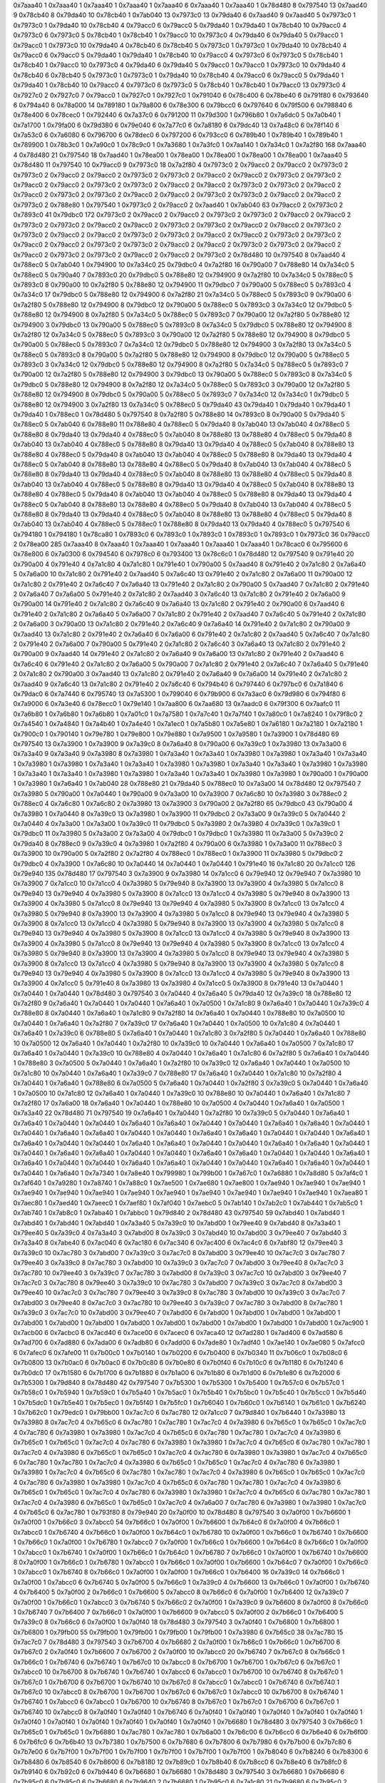 0x7aaa40 1
0x7aaa40 1
0x7aaa40 1
0x7aaa40 1
0x7aaa40 6
0x7aaa40 1
0x7aaa40 1
0x78d480 8
0x797540 13
0x7aad40 9
0x78cb40 8
0x79da40 10
0x78cb40 1
0x7ab040 13
0x7973c0 13
0x79da40 6
0x7aad40 9
0x7aad40 5
0x7973c0 1
0x7973c0 1
0x79da40 10
0x78cb40 4
0x79acc0 6
0x79acc0 5
0x79da40 1
0x79da40 1
0x78cb40 10
0x79acc0 4
0x7973c0 6
0x7973c0 5
0x78cb40 1
0x78cb40 1
0x79acc0 10
0x7973c0 4
0x79da40 6
0x79da40 5
0x79acc0 1
0x79acc0 1
0x7973c0 10
0x79da40 4
0x78cb40 6
0x78cb40 5
0x7973c0 1
0x7973c0 1
0x79da40 10
0x78cb40 4
0x79acc0 6
0x79acc0 5
0x79da40 1
0x79da40 1
0x78cb40 10
0x79acc0 4
0x7973c0 6
0x7973c0 5
0x78cb40 1
0x78cb40 1
0x79acc0 10
0x7973c0 4
0x79da40 6
0x79da40 5
0x79acc0 1
0x79acc0 1
0x7973c0 10
0x79da40 4
0x78cb40 6
0x78cb40 5
0x7973c0 1
0x7973c0 1
0x79da40 10
0x78cb40 4
0x79acc0 6
0x79acc0 5
0x79da40 1
0x79da40 1
0x78cb40 10
0x79acc0 4
0x7973c0 6
0x7973c0 5
0x78cb40 1
0x78cb40 1
0x79acc0 13
0x7973c0 4
0x7927c0 2
0x7927c0 7
0x79acc0 1
0x7927c0 1
0x7927c0 1
0x791040 6
0x78c400 6
0x78be40 6
0x791f80 6
0x793640 6
0x794a40 6
0x78a000 14
0x789180 1
0x79a800 6
0x78e300 6
0x79bcc0 6
0x797640 6
0x79f500 6
0x798840 6
0x78e400 6
0x78cec0 1
0x792440 6
0x7a37c0 6
0x791200 11
0x79d300 1
0x796b80 1
0x7a6dc0 5
0x7a0b40 1
0x7a1700 1
0x79fa00 6
0x79d380 6
0x79e040 6
0x7a77c0 6
0x7a8180 6
0x79dc40 13
0x7a48c0 6
0x78f140 6
0x7a53c0 6
0x7a6080 6
0x796700 6
0x78dec0 6
0x797200 6
0x793cc0 6
0x789b40 1
0x789b40 1
0x789b40 1
0x789900 1
0x78b3c0 1
0x7a90c0 1
0x78c9c0 1
0x7a3680 1
0x7a3fc0 1
0x7aa140 1
0x7a34c0 1
0x7a2f80 168
0x7aaa40 4
0x78d480 21
0x797540 18
0x7aad40 1
0x78ea00 1
0x78ea00 1
0x78ea00 1
0x78ea00 1
0x78ea00 1
0x7aaa40 5
0x78d480 11
0x797540 10
0x79acc0 9
0x7973c0 18
0x7a2f80 4
0x7973c0 2
0x79acc0 2
0x79acc0 2
0x7973c0 2
0x7973c0 2
0x79acc0 2
0x79acc0 2
0x7973c0 2
0x7973c0 2
0x79acc0 2
0x79acc0 2
0x7973c0 2
0x7973c0 2
0x79acc0 2
0x79acc0 2
0x7973c0 2
0x7973c0 2
0x79acc0 2
0x79acc0 2
0x7973c0 2
0x7973c0 2
0x79acc0 2
0x79acc0 2
0x7973c0 2
0x7973c0 2
0x79acc0 2
0x79acc0 2
0x7973c0 2
0x7973c0 2
0x79acc0 2
0x79acc0 2
0x7973c0 2
0x788e80 1
0x797540 1
0x7973c0 2
0x79acc0 2
0x7aad40 1
0x7ab040 63
0x79acc0 2
0x7973c0 2
0x7893c0 41
0x79dbc0 172
0x7973c0 2
0x79acc0 2
0x79acc0 2
0x7973c0 2
0x7973c0 2
0x79acc0 2
0x79acc0 2
0x7973c0 2
0x7973c0 2
0x79acc0 2
0x79acc0 2
0x7973c0 2
0x7973c0 2
0x79acc0 2
0x79acc0 2
0x7973c0 2
0x7973c0 2
0x79acc0 2
0x79acc0 2
0x7973c0 2
0x7973c0 2
0x79acc0 2
0x79acc0 2
0x7973c0 2
0x7973c0 2
0x79acc0 2
0x79acc0 2
0x7973c0 2
0x7973c0 2
0x79acc0 2
0x79acc0 2
0x7973c0 2
0x7973c0 2
0x79acc0 2
0x79acc0 2
0x7973c0 2
0x7973c0 2
0x79acc0 2
0x79acc0 2
0x7973c0 2
0x78d480 10
0x797540 8
0x7aad40 4
0x788ec0 5
0x7ab040 1
0x794900 10
0x7a34c0 25
0x79dbc0 4
0x7a2f80 16
0x790a00 7
0x788e80 14
0x7a34c0 5
0x788ec0 5
0x790a40 7
0x7893c0 20
0x79dbc0 5
0x788e80 12
0x794900 9
0x7a2f80 10
0x7a34c0 5
0x788ec0 5
0x7893c0 8
0x790a00 10
0x7a2f80 5
0x788e80 12
0x794900 11
0x79dbc0 7
0x790a00 5
0x788ec0 5
0x7893c0 4
0x7a34c0 17
0x79dbc0 5
0x788e80 12
0x794900 6
0x7a2f80 21
0x7a34c0 5
0x788ec0 5
0x7893c0 9
0x790a00 6
0x7a2f80 5
0x788e80 12
0x794900 8
0x79dbc0 12
0x790a00 5
0x788ec0 5
0x7893c0 3
0x7a34c0 12
0x79dbc0 5
0x788e80 12
0x794900 8
0x7a2f80 5
0x7a34c0 5
0x788ec0 5
0x7893c0 7
0x790a00 12
0x7a2f80 5
0x788e80 12
0x794900 3
0x79dbc0 13
0x790a00 5
0x788ec0 5
0x7893c0 8
0x7a34c0 5
0x79dbc0 5
0x788e80 12
0x794900 8
0x7a2f80 12
0x7a34c0 5
0x788ec0 5
0x7893c0 3
0x790a00 12
0x7a2f80 5
0x788e80 12
0x794900 8
0x79dbc0 5
0x790a00 5
0x788ec0 5
0x7893c0 7
0x7a34c0 12
0x79dbc0 5
0x788e80 12
0x794900 3
0x7a2f80 13
0x7a34c0 5
0x788ec0 5
0x7893c0 8
0x790a00 5
0x7a2f80 5
0x788e80 12
0x794900 8
0x79dbc0 12
0x790a00 5
0x788ec0 5
0x7893c0 3
0x7a34c0 12
0x79dbc0 5
0x788e80 12
0x794900 8
0x7a2f80 5
0x7a34c0 5
0x788ec0 5
0x7893c0 7
0x790a00 12
0x7a2f80 5
0x788e80 12
0x794900 3
0x79dbc0 13
0x790a00 5
0x788ec0 5
0x7893c0 8
0x7a34c0 5
0x79dbc0 5
0x788e80 12
0x794900 8
0x7a2f80 12
0x7a34c0 5
0x788ec0 5
0x7893c0 3
0x790a00 12
0x7a2f80 5
0x788e80 12
0x794900 8
0x79dbc0 5
0x790a00 5
0x788ec0 5
0x7893c0 7
0x7a34c0 12
0x7a34c0 1
0x79dbc0 5
0x788e80 12
0x794900 3
0x7a2f80 13
0x7a34c0 5
0x788ec0 5
0x79da40 43
0x79da40 1
0x79da40 1
0x79da40 1
0x79da40 1
0x788ec0 1
0x78d480 5
0x797540 8
0x7a2f80 5
0x788e80 14
0x7893c0 8
0x790a00 5
0x79da40 5
0x788ec0 5
0x7ab040 6
0x788e80 11
0x788e80 4
0x788ec0 5
0x79da40 8
0x7ab040 13
0x7ab040 4
0x788ec0 5
0x788e80 8
0x79da40 13
0x79da40 4
0x788ec0 5
0x7ab040 8
0x788e80 13
0x788e80 4
0x788ec0 5
0x79da40 8
0x7ab040 13
0x7ab040 4
0x788ec0 5
0x788e80 8
0x79da40 13
0x79da40 4
0x788ec0 5
0x7ab040 8
0x788e80 13
0x788e80 4
0x788ec0 5
0x79da40 8
0x7ab040 13
0x7ab040 4
0x788ec0 5
0x788e80 8
0x79da40 13
0x79da40 4
0x788ec0 5
0x7ab040 8
0x788e80 13
0x788e80 4
0x788ec0 5
0x79da40 8
0x7ab040 13
0x7ab040 4
0x788ec0 5
0x788e80 8
0x79da40 13
0x79da40 4
0x788ec0 5
0x7ab040 8
0x788e80 13
0x788e80 4
0x788ec0 5
0x79da40 8
0x7ab040 13
0x7ab040 4
0x788ec0 5
0x788e80 8
0x79da40 13
0x79da40 4
0x788ec0 5
0x7ab040 8
0x788e80 13
0x788e80 4
0x788ec0 5
0x79da40 8
0x7ab040 13
0x7ab040 4
0x788ec0 5
0x788e80 8
0x79da40 13
0x79da40 4
0x788ec0 5
0x7ab040 8
0x788e80 13
0x788e80 4
0x788ec0 5
0x79da40 8
0x7ab040 13
0x7ab040 4
0x788ec0 5
0x788e80 8
0x79da40 13
0x79da40 4
0x788ec0 5
0x7ab040 8
0x788e80 13
0x788e80 4
0x788ec0 5
0x79da40 8
0x7ab040 13
0x7ab040 4
0x788ec0 5
0x788ec0 1
0x788e80 8
0x79da40 13
0x79da40 4
0x788ec0 5
0x797540 6
0x794180 1
0x794180 1
0x78ca80 1
0x7893c0 6
0x7893c0 1
0x7893c0 1
0x7893c0 1
0x7893c0 1
0x7973c0 36
0x79acc0 2
0x78ea00 285
0x7aaa40 8
0x7aaa40 1
0x7aaa40 1
0x7aaa40 1
0x7aaa40 1
0x7aaa40 1
0x78cac0 6
0x795600 6
0x78e800 6
0x7a0300 6
0x794540 6
0x7978c0 6
0x793400 13
0x78c6c0 1
0x78d480 12
0x797540 9
0x791e40 20
0x790a00 4
0x791e40 4
0x7a1c80 4
0x7a1c80 1
0x791e40 1
0x790a00 5
0x7aad40 8
0x791e40 2
0x7a1c80 2
0x7a6a40 5
0x7a6a00 10
0x7a1c80 2
0x791e40 2
0x7aad40 5
0x7a6c40 13
0x791e40 2
0x7a1c80 2
0x7a6a00 11
0x790a00 12
0x7a1c80 2
0x791e40 2
0x7a6c40 7
0x7a6a40 13
0x791e40 2
0x7a1c80 2
0x790a00 5
0x7aad40 7
0x7a1c80 2
0x791e40 2
0x7a6a40 7
0x7a6a00 5
0x791e40 2
0x7a1c80 2
0x7aad40 3
0x7a6c40 13
0x7a1c80 2
0x791e40 2
0x7a6a00 9
0x790a00 14
0x791e40 2
0x7a1c80 2
0x7a6c40 9
0x7a6a40 13
0x7a1c80 2
0x791e40 2
0x790a00 6
0x7aad40 6
0x791e40 2
0x7a1c80 2
0x7a6a40 5
0x7a6a00 7
0x7a1c80 2
0x791e40 2
0x7aad40 7
0x7a6c40 5
0x791e40 2
0x7a1c80 2
0x7a6a00 3
0x790a00 13
0x7a1c80 2
0x791e40 2
0x7a6c40 9
0x7a6a40 14
0x791e40 2
0x7a1c80 2
0x790a00 9
0x7aad40 13
0x7a1c80 2
0x791e40 2
0x7a6a40 6
0x7a6a00 6
0x791e40 2
0x7a1c80 2
0x7aad40 5
0x7a6c40 7
0x7a1c80 2
0x791e40 2
0x7a6a00 7
0x790a00 5
0x791e40 2
0x7a1c80 2
0x7a6c40 3
0x7a6a40 13
0x7a1c80 2
0x791e40 2
0x790a00 9
0x7aad40 14
0x791e40 2
0x7a1c80 2
0x7a6a40 9
0x7a6a00 13
0x7a1c80 2
0x791e40 2
0x7aad40 6
0x7a6c40 6
0x791e40 2
0x7a1c80 2
0x7a6a00 5
0x790a00 7
0x7a1c80 2
0x791e40 2
0x7a6c40 7
0x7a6a40 5
0x791e40 2
0x7a1c80 2
0x790a00 3
0x7aad40 13
0x7a1c80 2
0x791e40 2
0x7a6a40 9
0x7a6a00 14
0x791e40 2
0x7a1c80 2
0x7aad40 9
0x7a6c40 13
0x7a1c80 2
0x791e40 2
0x7a6c40 6
0x794b40 6
0x797440 6
0x797bc0 6
0x7a1840 6
0x79dac0 6
0x7a7440 6
0x795740 13
0x7a5300 1
0x799040 6
0x79b900 6
0x7a3ac0 6
0x79d980 6
0x794f80 6
0x7a9000 6
0x7a3e40 6
0x78ecc0 1
0x79e140 1
0x7aa800 6
0x7aa680 13
0x7aadc0 6
0x79f300 6
0x7aafc0 11
0x7a6b80 1
0x7a6b80 1
0x7a6b80 1
0x7a01c0 1
0x7a7580 1
0x7a7c40 1
0x7a7f40 1
0x7a80c0 1
0x7a8240 1
0x79f8c0 2
0x7a4540 1
0x7a4840 1
0x7a4b40 1
0x7a4e40 1
0x7a1ec0 1
0x7a5b80 1
0x7a5e80 1
0x7a6180 1
0x7a2180 1
0x7a2180 1
0x7900c0 1
0x790140 1
0x79e780 1
0x79e800 1
0x79e880 1
0x7a9500 1
0x7a9580 1
0x7a3900 1
0x78d480 69
0x797540 13
0x7a3900 1
0x7a3900 9
0x7a39c0 8
0x7a6a40 8
0x790a00 6
0x7a39c0 1
0x7a3980 13
0x7a3a00 6
0x7a3a40 9
0x7a3a40 9
0x7a3980 8
0x7a3980 1
0x7a3a40 1
0x7a3a40 1
0x7a3980 1
0x7a3980 1
0x7a3a40 1
0x7a3a40 1
0x7a3980 1
0x7a3980 1
0x7a3a40 1
0x7a3a40 1
0x7a3980 1
0x7a3980 1
0x7a3a40 1
0x7a3a40 1
0x7a3980 1
0x7a3980 1
0x7a3a40 1
0x7a3a40 1
0x7a3980 1
0x7a3980 1
0x7a3a40 1
0x7a3a40 1
0x7a3980 1
0x7a3980 1
0x790a00 1
0x790a00 1
0x7a3980 1
0x7a6a40 1
0x7ab040 28
0x788e80 21
0x79da40 5
0x788ec0 10
0x7a3a00 14
0x78d480 12
0x797540 7
0x7a3980 5
0x790a00 1
0x7a0440 1
0x790a00 9
0x7a3a00 10
0x7a3900 7
0x7a6c80 10
0x7a3980 3
0x788ec0 2
0x788ec0 4
0x7a6c80 1
0x7a6c80 2
0x7a3980 13
0x7a3900 3
0x790a00 2
0x7a2f80 65
0x79dbc0 43
0x790a00 4
0x7a3980 1
0x7a0440 8
0x7a39c0 13
0x7a3980 1
0x7a3900 11
0x79dbc0 2
0x7a3a00 9
0x7a39c0 5
0x7a0440 2
0x7a0440 4
0x7a3a00 1
0x7a3a00 1
0x7a39c0 11
0x79dbc0 5
0x7a3980 2
0x7a3980 4
0x7a39c0 1
0x7a39c0 1
0x79dbc0 11
0x7a3980 5
0x7a3a00 2
0x7a3a00 4
0x79dbc0 1
0x79dbc0 1
0x7a3980 11
0x7a3a00 5
0x7a39c0 2
0x79da40 8
0x788ec0 9
0x7a39c0 4
0x7a3980 1
0x7a2f80 4
0x790a00 6
0x7a3980 1
0x7a3a00 11
0x788ec0 3
0x7a3900 10
0x790a00 5
0x7a2f80 2
0x7a2f80 4
0x788ec0 1
0x788ec0 1
0x7a3900 11
0x7a3980 5
0x79dbc0 2
0x79dbc0 4
0x7a3900 1
0x7a6c80 10
0x7a0440 14
0x7a0440 1
0x7a0440 1
0x791e40 16
0x7a1c80 20
0x7a1cc0 126
0x79e940 135
0x78d480 17
0x797540 3
0x7a3900 9
0x7a3980 14
0x7a1cc0 6
0x79e940 12
0x79e940 7
0x7a3980 10
0x7a3900 7
0x7a1cc0 10
0x7a1cc0 4
0x7a3980 5
0x79e940 8
0x7a3900 13
0x7a3900 4
0x7a3980 5
0x7a1cc0 8
0x79e940 13
0x79e940 4
0x7a3980 5
0x7a3900 8
0x7a1cc0 13
0x7a1cc0 4
0x7a3980 5
0x79e940 8
0x7a3900 13
0x7a3900 4
0x7a3980 5
0x7a1cc0 8
0x79e940 13
0x79e940 4
0x7a3980 5
0x7a3900 8
0x7a1cc0 13
0x7a1cc0 4
0x7a3980 5
0x79e940 8
0x7a3900 13
0x7a3900 4
0x7a3980 5
0x7a1cc0 8
0x79e940 13
0x79e940 4
0x7a3980 5
0x7a3900 8
0x7a1cc0 13
0x7a1cc0 4
0x7a3980 5
0x79e940 8
0x7a3900 13
0x7a3900 4
0x7a3980 5
0x7a1cc0 8
0x79e940 13
0x79e940 4
0x7a3980 5
0x7a3900 8
0x7a1cc0 13
0x7a1cc0 4
0x7a3980 5
0x79e940 8
0x7a3900 13
0x7a3900 4
0x7a3980 5
0x7a1cc0 8
0x79e940 13
0x79e940 4
0x7a3980 5
0x7a3900 8
0x7a1cc0 13
0x7a1cc0 4
0x7a3980 5
0x79e940 8
0x7a3900 13
0x7a3900 4
0x7a3980 5
0x7a1cc0 8
0x79e940 13
0x79e940 4
0x7a3980 5
0x7a3900 8
0x7a1cc0 13
0x7a1cc0 4
0x7a3980 5
0x79e940 8
0x7a3900 13
0x7a3900 4
0x7a3980 5
0x7a1cc0 8
0x79e940 13
0x79e940 4
0x7a3980 5
0x7a3900 8
0x7a1cc0 13
0x7a1cc0 4
0x7a3980 5
0x79e940 8
0x7a3900 13
0x7a3900 4
0x7a1cc0 5
0x791e40 8
0x7a3980 13
0x7a3980 4
0x7a1cc0 5
0x7a3900 8
0x791e40 13
0x7a0440 1
0x7a0440 1
0x7a0440 1
0x78d480 3
0x797540 3
0x7a0440 4
0x7a6a40 5
0x79da40 12
0x7a39c0 18
0x788e80 12
0x7a2f80 9
0x7a6a40 1
0x7a0440 1
0x7a0440 1
0x7a6a40 1
0x7a0500 1
0x7a1c80 9
0x7a6a40 1
0x7a0440 1
0x7a39c0 4
0x788e80 8
0x7a0440 1
0x7a6a40 1
0x7a1c80 9
0x7a2f80 14
0x7a6a40 1
0x7a0440 1
0x788e80 10
0x7a0500 10
0x7a0440 1
0x7a6a40 1
0x7a2f80 7
0x7a39c0 17
0x7a6a40 1
0x7a0440 1
0x7a0500 10
0x7a1c80 4
0x7a0440 1
0x7a6a40 1
0x7a39c0 6
0x788e80 5
0x7a6a40 1
0x7a0440 1
0x7a1c80 3
0x7a2f80 5
0x7a0440 1
0x7a6a40 1
0x788e80 10
0x7a0500 12
0x7a6a40 1
0x7a0440 1
0x7a2f80 10
0x7a39c0 10
0x7a0440 1
0x7a6a40 1
0x7a0500 7
0x7a1c80 17
0x7a6a40 1
0x7a0440 1
0x7a39c0 10
0x788e80 4
0x7a0440 1
0x7a6a40 1
0x7a1c80 6
0x7a2f80 5
0x7a6a40 1
0x7a0440 1
0x788e80 3
0x7a0500 5
0x7a0440 1
0x7a6a40 1
0x7a2f80 10
0x7a39c0 12
0x7a6a40 1
0x7a0440 1
0x7a0500 10
0x7a1c80 10
0x7a0440 1
0x7a6a40 1
0x7a39c0 7
0x788e80 17
0x7a6a40 1
0x7a0440 1
0x7a1c80 10
0x7a2f80 4
0x7a0440 1
0x7a6a40 1
0x788e80 6
0x7a0500 5
0x7a6a40 1
0x7a0440 1
0x7a2f80 3
0x7a39c0 5
0x7a0440 1
0x7a6a40 1
0x7a0500 10
0x7a1c80 12
0x7a6a40 1
0x7a0440 1
0x7a39c0 10
0x788e80 10
0x7a0440 1
0x7a6a40 1
0x7a1c80 7
0x7a2f80 17
0x7a6a00 18
0x7a6a40 1
0x7a0440 1
0x788e80 10
0x7a0500 4
0x7a0440 1
0x7a6a40 1
0x7a0500 1
0x7a3a40 22
0x78d480 71
0x797540 19
0x7a6a40 1
0x7a0440 1
0x7a2f80 10
0x7a39c0 5
0x7a0440 1
0x7a6a40 1
0x7a6a40 1
0x7a0440 1
0x7a0440 1
0x7a6a40 1
0x7a6a40 1
0x7a0440 1
0x7a0440 1
0x7a6a40 1
0x7a6a40 1
0x7a0440 1
0x7a0440 1
0x7a6a40 1
0x7a6a40 1
0x7a0440 1
0x7a0440 1
0x7a6a40 1
0x7a6a40 1
0x7a0440 1
0x7a0440 1
0x7a6a40 1
0x7a6a40 1
0x7a0440 1
0x7a0440 1
0x7a6a40 1
0x7a6a40 1
0x7a0440 1
0x7a0440 1
0x7a6a40 1
0x7a6a40 1
0x7a0440 1
0x7a0440 1
0x7a6a40 1
0x7a6a40 1
0x7a0440 1
0x7a0440 1
0x7a6a40 1
0x7a6a40 1
0x7a0440 1
0x7a0440 1
0x7a6a40 1
0x7a6a40 1
0x7a0440 1
0x7a0440 1
0x7a6a40 1
0x7a6a40 1
0x7a0440 1
0x7a0440 1
0x7a6a40 1
0x7a6a40 1
0x7a0440 1
0x7a0440 1
0x7a6a40 1
0x7a7340 1
0x7a8e40 1
0x799980 1
0x799b00 1
0x7a67c0 1
0x7a6880 1
0x7a8d80 5
0x7af4c0 1
0x7af640 1
0x7a9280 1
0x7a8740 1
0x7a88c0 1
0x7ae500 1
0x7ae680 1
0x7ae800 1
0x7ae940 1
0x7ae940 1
0x7ae940 1
0x7ae940 1
0x7ae940 1
0x7ae940 1
0x7ae940 1
0x7ae940 1
0x7ae940 1
0x7ae940 1
0x7ae940 1
0x7ae940 1
0x7aea80 1
0x7aec80 1
0x7aed40 1
0x7aeec0 1
0x7aef80 1
0x7af040 1
0x7aebc0 5
0x7ab140 1
0x7ab2c0 1
0x7ab440 1
0x7ab5c0 1
0x7ab740 1
0x7ab8c0 1
0x7aba40 1
0x7abbc0 1
0x79d840 2
0x78d480 43
0x797540 59
0x7abd40 1
0x7abd40 1
0x7abd40 1
0x7abd40 1
0x7abd40 1
0x7a3a40 5
0x7a39c0 10
0x7abd00 1
0x79ee40 9
0x7abd40 8
0x7a3a40 1
0x79ee40 5
0x7a39c0 4
0x7a3a40 3
0x7abd00 8
0x7a39c0 3
0x7abd40 10
0x7abd00 3
0x79ee40 7
0x7abd40 3
0x7a3a40 8
0x7abe40 6
0x7ac040 6
0x7ac180 6
0x7ac340 6
0x7ac400 6
0x7ac4c0 6
0x7abf80 12
0x79ee40 3
0x7a39c0 10
0x7ac780 3
0x7abd00 7
0x7a39c0 3
0x7ac7c0 8
0x7abd00 3
0x79ee40 10
0x7ac7c0 3
0x7ac780 7
0x79ee40 3
0x7a39c0 8
0x7ac780 3
0x7abd00 10
0x7a39c0 3
0x7ac7c0 7
0x7abd00 3
0x79ee40 8
0x7ac7c0 3
0x7ac780 10
0x79ee40 3
0x7a39c0 7
0x7ac780 3
0x7abd00 8
0x7a39c0 3
0x7ac7c0 10
0x7abd00 3
0x79ee40 7
0x7ac7c0 3
0x7ac780 8
0x79ee40 3
0x7a39c0 10
0x7ac780 3
0x7abd00 7
0x7a39c0 3
0x7ac7c0 8
0x7abd00 3
0x79ee40 10
0x7ac7c0 3
0x7ac780 7
0x79ee40 3
0x7a39c0 8
0x7ac780 3
0x7abd00 10
0x7a39c0 3
0x7ac7c0 7
0x7abd00 3
0x79ee40 8
0x7ac7c0 3
0x7ac780 10
0x79ee40 3
0x7a39c0 7
0x7ac780 3
0x7abd00 8
0x7ac780 1
0x7a39c0 3
0x7ac7c0 10
0x7abd00 3
0x79ee40 7
0x7abd00 6
0x7abd00 1
0x7abd00 1
0x7abd00 1
0x7abd00 1
0x7abd00 1
0x7abd00 1
0x7abd00 1
0x7abd00 1
0x7abd00 1
0x7abd00 1
0x7abd00 1
0x7abd00 1
0x7abd00 1
0x7ac900 1
0x7acb00 6
0x7acbc0 6
0x7acd40 6
0x7ace00 6
0x7acec0 6
0x7aca40 12
0x7ad280 1
0x7ad400 6
0x7ad580 6
0x7ad700 6
0x7ad880 6
0x7ada00 6
0x7adb80 6
0x7add00 6
0x7ade80 1
0x7adf40 1
0x7ae140 1
0x7ae080 5
0x7afcc0 6
0x7afec0 6
0x7afe00 11
0x7b00c0 1
0x7b0140 1
0x7b0200 6
0x7b0400 6
0x7b0340 11
0x7b06c0 1
0x7b08c0 6
0x7b0800 13
0x7b0ac0 6
0x7b0ac0 6
0x7b0c80 6
0x7b0e80 6
0x7b0f40 6
0x7b10c0 6
0x7b1180 6
0x7b1240 6
0x7b0dc0 17
0x7b1580 6
0x7b1700 6
0x7b1880 6
0x7b1a00 6
0x7b1b80 6
0x7b1d00 6
0x7b1e80 6
0x7b2000 6
0x7b5300 1
0x79d840 8
0x78d480 42
0x797540 7
0x7b5300 1
0x7b5300 1
0x7b5400 1
0x7b57c0 6
0x7b57c0 1
0x7b58c0 1
0x7b5940 1
0x7b59c0 1
0x7b5a40 1
0x7b5ac0 1
0x7b5b40 1
0x7b5bc0 1
0x7b5c40 1
0x7b5cc0 1
0x7b5d40 1
0x7b5dc0 1
0x7b5e40 1
0x7b5ec0 1
0x7b5f40 1
0x7b5fc0 1
0x7b6040 1
0x7b60c0 1
0x7b6140 1
0x7b61c0 1
0x7b6240 1
0x7b62c0 1
0x79edc0 1
0x79bb00 1
0x7ac7c0 6
0x7ac780 12
0x7a1cc0 7
0x79d840 1
0x7b6440 1
0x7a3980 13
0x7a3980 8
0x7ac7c0 4
0x7b65c0 6
0x7ac780 1
0x7ac780 1
0x7ac7c0 4
0x7a3980 6
0x7b65c0 1
0x7b65c0 1
0x7ac7c0 4
0x7ac780 6
0x7a3980 1
0x7a3980 1
0x7ac7c0 4
0x7b65c0 6
0x7ac780 1
0x7ac780 1
0x7ac7c0 4
0x7a3980 6
0x7b65c0 1
0x7b65c0 1
0x7ac7c0 4
0x7ac780 6
0x7a3980 1
0x7a3980 1
0x7ac7c0 4
0x7b65c0 6
0x7ac780 1
0x7ac780 1
0x7ac7c0 4
0x7a3980 6
0x7b65c0 1
0x7b65c0 1
0x7ac7c0 4
0x7ac780 6
0x7a3980 1
0x7a3980 1
0x7ac7c0 4
0x7b65c0 6
0x7ac780 1
0x7ac780 1
0x7ac7c0 4
0x7a3980 6
0x7b65c0 1
0x7b65c0 1
0x7ac7c0 4
0x7ac780 6
0x7a3980 1
0x7a3980 1
0x7ac7c0 4
0x7b65c0 6
0x7ac780 1
0x7ac780 1
0x7ac7c0 4
0x7a3980 6
0x7b65c0 1
0x7b65c0 1
0x7ac7c0 4
0x7ac780 6
0x7a3980 1
0x7a3980 1
0x7ac7c0 4
0x7b65c0 6
0x7ac780 1
0x7ac780 1
0x7ac7c0 4
0x7a3980 6
0x7b65c0 1
0x7b65c0 1
0x7ac7c0 4
0x7ac780 6
0x7a3980 1
0x7a3980 1
0x7ac7c0 4
0x7b65c0 6
0x7ac780 1
0x7ac780 1
0x7ac7c0 4
0x7a3980 6
0x7b65c0 1
0x7b65c0 1
0x7ac7c0 4
0x7a6a00 7
0x7ac780 6
0x7a3980 1
0x7a3980 1
0x7ac7c0 4
0x7b65c0 6
0x7ac780 1
0x793f80 8
0x79e940 20
0x7a0f00 10
0x78d480 8
0x797540 3
0x7a0f00 1
0x7b6600 1
0x7a0f00 1
0x7b66c0 3
0x7abcc0 54
0x7b66c0 1
0x7a0f00 1
0x7b6600 1
0x7b64c0 6
0x7a0f00 4
0x7b66c0 1
0x7abcc0 1
0x7b6740 4
0x7b66c0 1
0x7a0f00 1
0x7b64c0 1
0x7b6780 10
0x7a0f00 1
0x7b66c0 1
0x7b6740 1
0x7b6600 1
0x7b66c0 1
0x7a0f00 1
0x7b6780 1
0x7abcc0 7
0x7a0f00 1
0x7b66c0 1
0x7b6600 1
0x7b64c0 8
0x7b66c0 1
0x7a0f00 1
0x7abcc0 1
0x7b6740 1
0x7a0f00 1
0x7b66c0 1
0x7b64c0 1
0x7b6780 7
0x7b66c0 1
0x7a0f00 1
0x7b6740 1
0x7b6600 8
0x7a0f00 1
0x7b66c0 1
0x7b6780 1
0x7abcc0 1
0x7b66c0 1
0x7a0f00 1
0x7b6600 1
0x7b64c0 7
0x7a0f00 1
0x7b66c0 1
0x7abcc0 1
0x7b6740 8
0x7b66c0 1
0x7a0f00 1
0x7a0f00 1
0x7b66c0 1
0x7b6400 16
0x7a39c0 14
0x7b66c0 1
0x7a0f00 1
0x7abcc0 6
0x7b6740 5
0x7a0f00 5
0x7b66c0 1
0x7a39c0 4
0x7b6600 13
0x7b66c0 1
0x7a0f00 1
0x7b6740 4
0x7b6400 5
0x7a0f00 2
0x7b66c0 1
0x7b6600 5
0x7abcc0 8
0x7b66c0 6
0x7a0f00 1
0x7b6400 12
0x7a39c0 7
0x7a0f00 1
0x7b66c0 1
0x7abcc0 3
0x7b6740 5
0x7b66c0 2
0x7a0f00 1
0x7a39c0 9
0x7b6600 8
0x7a0f00 8
0x7b66c0 1
0x7b6740 7
0x7b6400 7
0x7b66c0 1
0x7a0f00 1
0x7b6600 9
0x7abcc0 5
0x7a0f00 2
0x7b66c0 1
0x7b6400 5
0x7a39c0 8
0x7b66c0 6
0x7a0f00 1
0x7a0f40 18
0x78d480 3
0x797540 3
0x7a0f40 1
0x7b6800 1
0x7b6800 1
0x7b6800 1
0x79fb00 55
0x79fb00 1
0x79fb00 1
0x79fb00 1
0x79fb00 1
0x7a3980 6
0x7b65c0 38
0x7ac780 15
0x7ac7c0 7
0x78d480 3
0x797540 3
0x7b6700 4
0x7b6680 2
0x7a0f00 1
0x7b66c0 1
0x7b66c0 1
0x7b6700 6
0x7b67c0 2
0x7a0f40 1
0x7b6600 7
0x7b6700 2
0x7a0f00 10
0x7abcc0 20
0x7b6740 7
0x7b67c0 8
0x7b66c0 1
0x7b66c0 1
0x7b6740 6
0x7b6740 1
0x7b67c0 10
0x7abcc0 8
0x7b6700 1
0x7b6700 1
0x7b67c0 6
0x7b67c0 1
0x7abcc0 10
0x7b6700 8
0x7b6740 1
0x7b6740 1
0x7abcc0 6
0x7abcc0 1
0x7b6700 10
0x7b6740 8
0x7b67c0 1
0x7b67c0 1
0x7b6700 6
0x7b6700 1
0x7b6740 10
0x7b67c0 8
0x7abcc0 1
0x7abcc0 1
0x7b6740 6
0x7b6740 1
0x7b67c0 10
0x7abcc0 8
0x7b6700 1
0x7b6700 1
0x7b67c0 6
0x7b67c0 1
0x7abcc0 10
0x7b6700 8
0x7b6740 1
0x7b6740 1
0x7abcc0 6
0x7abcc0 1
0x7b6700 10
0x7b6740 8
0x7b67c0 1
0x7b67c0 1
0x7b6700 6
0x7b67c0 1
0x7b6740 10
0x7abcc0 8
0x7a0f40 1
0x7a0f40 1
0x7b6740 6
0x7a0f40 1
0x7a0f40 1
0x7a0f40 1
0x7a0f40 1
0x7a0f40 1
0x7a0f40 1
0x7a0f40 1
0x7a0f40 1
0x7a0f40 1
0x7a0f40 1
0x7a0f40 1
0x7b6680 1
0x78d480 3
0x797540 3
0x7b66c0 1
0x7b65c0 1
0x7b65c0 1
0x7b6880 1
0x7ac780 1
0x7ac780 1
0x7b6a00 1
0x7b6c00 6
0x7b6cc0 6
0x7b6e40 6
0x7b6f00 6
0x7b6fc0 6
0x7b6b40 13
0x7b7380 1
0x7b7500 6
0x7b7680 6
0x7b7800 6
0x7b7980 6
0x7b7b00 6
0x7b7c80 6
0x7b7e00 6
0x7b7f00 1
0x7b7f00 1
0x7b7f00 1
0x7b7f00 1
0x7b7f00 1
0x7b7f00 1
0x7b8040 6
0x7b8240 6
0x7b8300 6
0x7b8480 6
0x7b8540 6
0x7b8600 6
0x7b8180 12
0x7b89c0 1
0x7b8b40 6
0x7b8cc0 6
0x7b8e40 6
0x7b8fc0 6
0x7b9140 6
0x7b92c0 6
0x7b9440 6
0x7b6680 1
0x7b6680 1
0x78d480 3
0x797540 3
0x7b6680 1
0x7b6680 6
0x7b95c0 6
0x7b95c0 6
0x7b6680 6
0x7b9640 2
0x7b6680 1
0x7b95c0 6
0x7a1c80 21
0x7b9680 6
0x7b95c0 2
0x7b6680 6
0x7b9640 5
0x788e80 68
0x7b6680 1
0x7b95c0 6
0x7b9680 10
0x7b9740 1
0x7b95c0 1
0x7b6680 6
0x788e80 5
0x7a1c80 14
0x7b6680 1
0x7b95c0 6
0x7b9740 10
0x7b9640 5
0x7b95c0 1
0x7b6680 6
0x7b6680 1
0x7b95c0 6
0x7b95c0 1
0x7b6680 6
0x7b9740 5
0x7b9640 10
0x7b6680 1
0x7b95c0 1
0x7b9780 3
0x788e80 20
0x7b95c0 1
0x7b6680 1
0x7b9640 8
0x7b97c0 1
0x7b6680 5
0x7b95c0 1
0x788e80 6
0x7b9740 7
0x7b95c0 6
0x7b6680 1
0x7b97c0 7
0x7b9780 7
0x7b6680 1
0x7b95c0 1
0x7b9740 5
0x7b9640 1
0x7b95c0 1
0x7b6680 1
0x7b9780 8
0x788e80 6
0x7b6680 3
0x7b95c0 1
0x7b9640 5
0x7b97c0 3
0x7b95c0 1
0x7b6680 1
0x788e80 8
0x7b9740 1
0x7b6680 1
0x7b95c0 1
0x7b97c0 5
0x7b9780 6
0x7b95c0 3
0x7b6680 1
0x7b9740 8
0x7b9640 3
0x7b6680 1
0x7b95c0 1
0x7b9780 5
0x788e80 1
0x7b95c0 1
0x7b6680 1
0x7b9640 8
0x7b97c0 6
0x7b6680 3
0x7b95c0 1
0x788e80 5
0x7b9740 3
0x7b95c0 1
0x7b6680 1
0x7b97c0 8
0x7b9780 1
0x7b6680 1
0x7b95c0 1
0x7b9740 5
0x7b9640 6
0x7b95c0 3
0x7b6680 1
0x7b9780 8
0x788e80 3
0x7b6680 1
0x7b95c0 1
0x7b9640 5
0x7b97c0 1
0x7b95c0 1
0x7b6680 1
0x7a6a00 10
0x788e80 8
0x7b9740 6
0x7b6680 3
0x7b95c0 1
0x7b97c0 5
0x7b9780 3
0x7b95c0 1
0x7b6680 1
0x7b9780 1
0x7b9780 1
0x78d480 10
0x797540 5
0x7b9780 1
0x7b9780 6
0x7b9880 1
0x7b9740 8
0x7b9640 1
0x7b9880 6
0x7b9840 9
0x7b98c0 6
0x7b9900 2
0x7b9900 6
0x7b9840 1
0x7b9840 6
0x7b9900 1
0x7b9900 6
0x7b9840 1
0x7b9840 6
0x7b9900 1
0x7b9900 6
0x7b9840 1
0x7b9840 6
0x7b9900 1
0x7b9900 6
0x7b9840 1
0x7b9840 6
0x7b9900 1
0x7b9900 6
0x7b9840 1
0x7b9840 6
0x7b9900 1
0x7b9900 6
0x7b9840 1
0x7b9840 6
0x7b9900 1
0x7b9900 6
0x7b9840 1
0x7b9840 6
0x7b9900 1
0x7b9900 6
0x7b9840 1
0x7b9840 6
0x7b9900 1
0x7b9900 6
0x7b98c0 39
0x7b9840 6
0x7b9640 2
0x7b9640 6
0x7b98c0 1
0x7b98c0 6
0x7b9640 1
0x7b9640 6
0x7b98c0 1
0x7b98c0 6
0x7b9640 1
0x7b9640 6
0x7b98c0 1
0x7b9640 6
0x7b9900 1
0x7b9900 6
0x7b9640 1
0x7b9740 1
0x79dac0 28
0x79a980 27
0x79b400 19
0x7a5900 19
0x790180 20
0x78a740 35
0x7977c0 22
0x79f980 84
0x790880 8
0x79d540 5
0x78cb40 7
0x79acc0 4
0x789e80 4
0x7973c0 2
0x78f1c0 1
0x795740 8
0x78c800 12
0x78c240 1
0x7a4440 21
0x7b0800 9
0x7aafc0 11
0x793400 14
0x7b8180 1
0x7abf80 1
0x7afe00 11
0x7a8d80 4
0x7a6dc0 78
0x799d40 8
0x7aca40 25
0x78a000 13
0x7aebc0 2
0x78d400 15
0x7b6b40 13
0x7b14c0 5
0x78cec0 6
0x794680 1
0x7a37c0 8
0x78ec80 8
0x7ade40 7
0x791200 7
0x7ae280 5
0x7ade80 5
0x7adec0 5
0x7ae080 1
0x7b0100 8
0x79e0c0 8
0x78ecc0 5
0x7aaac0 1
0x7aa680 5
0x7b0180 5
0x7b0140 5
0x7b0540 1
0x7926c0 29
0x7b0340 1
0x792840 24
0x7a3700 2
0x792bc0 1
0x78d8c0 1
0x7a6e40 14
0x7a78c0 11
0x799fc0 9
0x79a100 9
0x798280 174
0x792440 15
0x7a5780 5
0x78d380 327
0x7a33c0 1
0x7a5740 5
0x7a3380 1
0x79a080 8
0x79a0c0 6
0x7a3300 1
0x79a040 5
0x7a3280 1
0x7a7940 7
0x79a000 2
0x7a7980 1
0x7a6f40 11
0x7a7840 8
0x7a7900 2
0x7a7880 1
0x7a6ec0 7
0x7a6f80 2
0x7a6f00 1
0x7a9540 17
0x7aa380 12
0x7aa400 8
0x7a6e80 2
0x7aa440 1
0x7aa300 7
0x7aa3c0 2
0x7aa340 1
0x79e840 13
0x7a94c0 10
0x7a9580 3
0x7a8ac0 1
0x7a9500 2
0x7a9dc0 1
0x79e7c0 9
0x79e880 3
0x7a9d40 1
0x79e800 2
0x7a5840 1
0x7a2b00 17
0x795b00 15
0x790080 13
0x790100 10
0x79e780 3
0x7a9cc0 1
0x790140 2
0x7a8bc0 1
0x7a2100 8
0x7a8b40 5
0x7900c0 4
0x7a2180 12
0x7a57c0 1
0x7a2140 1
0x795a00 11
0x795a80 8
0x7a20c0 2
0x795ac0 1
0x7a2b80 7
0x795a40 2
0x7a2bc0 1
0x7af780 15
0x79ef80 12
0x79f000 8
0x7a2b40 2
0x7a2ac0 1
0x79ef00 7
0x79efc0 2
0x79ef40 1
0x7a5a00 11
0x7af700 8
0x7af7c0 2
0x7af740 1
0x7a5980 7
0x7af6c0 2
0x7a59c0 1
0x79a1c0 17
0x79d1c0 15
0x7a7a40 12
0x7a7ac0 8
0x7a5940 2
0x7a7b00 1
0x79d240 7
0x7a7a80 2
0x7a7a00 1
0x7a7040 11
0x7a70c0 8
0x79d200 2
0x79d180 1
0x79a240 7
0x7a7080 2
0x7a7000 1
0x793540 15
0x7a9ac0 12
0x7a9b40 8
0x79a200 2
0x79a180 1
0x7935c0 7
0x7a9b00 2
0x7a9a80 1
0x7aa540 11
0x7a25c0 8
0x793580 2
0x7a2600 1
0x7aa4c0 7
0x7a2580 2
0x7aa500 1
0x790e00 17
0x7a2980 15
0x79df40 12
0x79dfc0 8
0x79b440 2
0x79b3c0 1
0x79e280 7
0x79df80 2
0x79e2c0 1
0x7a10c0 11
0x7a2900 8
0x79e240 2
0x7a2940 1
0x790e80 7
0x7a1100 2
0x7a1080 1
0x798780 15
0x7a0680 12
0x791940 8
0x790e40 2
0x791980 1
0x7a0600 7
0x791900 2
0x7a0640 1
0x794240 11
0x7942c0 8
0x7987c0 2
0x798740 1
0x78b0c0 7
0x794280 2
0x78b100 1
0x7ae780 33
0x7a75c0 32
0x7a1e40 20
0x7a6400 15
0x7a65c0 12
0x79a900 8
0x78b080 2
0x79a940 1
0x7a6480 7
0x7a6600 2
0x7a6580 1
0x7a5e00 13
0x7a6100 11
0x7a6440 2
0x7a6300 5
0x7a6180 5
0x7a62c0 4
0x7a5b00 11
0x7a6000 5
0x7a5e80 6
0x7a5fc0 4
0x7a5d00 5
0x7a5b80 5
0x7a5cc0 4
0x7a44c0 17
0x7a4ac0 14
0x7a4dc0 12
0x7a54c0 5
0x7a1ec0 6
0x7a5480 4
0x79ab80 5
0x7a4e40 5
0x79ab40 4
0x7a47c0 11
0x7a4cc0 5
0x7a4b40 6
0x7a4c80 4
0x7a49c0 5
0x7a4840 5
0x7a4980 4
0x7a7f80 13
0x7a8100 12
0x7a46c0 5
0x7a4540 6
0x7a4680 4
0x7a83c0 5
0x7a8240 5
0x7a8380 4
0x7a7e00 9
0x7a80c0 3
0x7a8500 1
0x7a7f40 2
0x7a8540 1
0x7aecc0 18
0x78f680 38
0x7a0180 13
0x79f900 11
0x7a8400 5
0x7a7c40 6
0x7a7d80 4
0x7a7580 2
0x7a8580 1
0x793900 13
0x79f880 5
0x7a7dc0 2
0x7a01c0 8
0x799d00 1
0x7a0f80 10
0x790a00 11
0x79ee40 1
0x7b6700 16
0x79d740 7
0x7a6a00 1
0x7b98c0 5
0x7ac780 12
0x7af300 13
0x7ab540 13
0x7ab840 11
0x7abb40 10
0x7a2300 35
0x78f6c0 678
0x7a2340 57
0x7ab9c0 11
0x7abc80 5
0x7abbc0 6
0x7abc40 4
0x7abb00 5
0x7aba40 5
0x7abac0 4
0x7ab6c0 11
0x7ab980 5
0x7ab8c0 6
0x7ab940 4
0x7ab800 5
0x7ab740 5
0x7ab7c0 4
0x7ab240 13
0x7ab3c0 12
0x7ab680 5
0x7ab5c0 6
0x7ab640 4
0x7ab500 5
0x7ab440 5
0x7ab4c0 4
0x7ab0c0 11
0x7ab380 5
0x7ab2c0 6
0x7ab340 4
0x7ab200 5
0x7ab140 5
0x7ab1c0 4
0x7aef00 14
0x7aefc0 11
0x7af2c0 6
0x7af340 1
0x7af100 5
0x7af040 5
0x7af0c0 4
0x7aee40 9
0x7aef80 3
0x7af180 1
0x7aeec0 2
0x7af1c0 1
0x7ab040 243
0x7aea40 15
0x7aec00 11
0x7af140 5
0x7aed40 6
0x7aedc0 4
0x7aec80 2
0x7af200 1
0x7aeac0 9
0x7aea80 8
0x7aeb80 7
0x7aee00 2
0x7af280 2
0x7a0480 31
0x7b9840 18
0x7b9900 2
0x7b9a80 1
0x7b9600 24
0x7a0440 62
0x7b9a40 1
0x791e40 182
0x7a3900 52
0x79ed80 225
0x7b9640 5
0x7a6a40 395
0x7b9740 1
0x7abcc0 227
0x7b9a00 1
0x7b6400 10
0x7ac7c0 17
0x7b9580 1
0x7b9b00 1
0x7a0f40 42
0x7b95c0 1
0x79ee00 24
0x79ed40 13
0x7b6780 1
0x7b6740 13
0x7b9680 1
0x7a3a00 198
0x7b66c0 20
0x7a0f00 108
0x788e80 3
0x7b9940 1
0x7b9780 1
0x7b6600 10
0x7b6680 1
0x7a04c0 104
0x7b64c0 8
0x78d480 4
0x7a1c80 74
0x7b9880 1
0x797540 1
0x7acbc0 27
0x7a8e80 21
0x7af3c0 13
0x7a9380 13
0x7a89c0 12
0x7ae600 14
0x7ae900 9
0x7ae800 8
0x7ae8c0 4
0x7ae740 5
0x7ae680 5
0x7ae700 4
0x7a8840 11
0x7ae5c0 5
0x7ae500 6
0x7ae580 4
0x7a8980 5
0x7a88c0 5
0x7a8940 4
0x7af5c0 13
0x7a9200 12
0x7a8800 5
0x7a8740 6
0x7a87c0 4
0x7a9340 5
0x7a9280 5
0x7a9300 4
0x7af440 11
0x7a91c0 5
0x7af640 6
0x7a9180 4
0x7af580 5
0x7af4c0 5
0x7af540 4
0x7a6740 13
0x7a6800 11
0x7a9880 6
0x7af400 1
0x7a96c0 5
0x7a6880 5
0x7a6900 4
0x799a80 9
0x7a67c0 3
0x7a9740 1
0x799b00 2
0x7a9780 1
0x7ad580 18
0x7a7380 18
0x7a7300 16
0x7a8dc0 11
0x7a9700 5
0x799980 6
0x799a00 4
0x7a8e40 2
0x7a97c0 1
0x7a7340 8
0x7a8d40 7
0x799a40 2
0x7a9840 2
0x7ad880 13
0x7adb80 12
0x7b0b00 8
0x79fb00 5
0x7b65c0 4
0x7b0ac0 15
0x7b6880 1
0x7add00 9
0x7adc80 13
0x7add80 4
0x7addc0 1
0x7adb00 21
0x7ada00 11
0x7adc00 5
0x7adc40 1
0x7ad980 21
0x7ada80 4
0x7adac0 1
0x7ad800 21
0x7ad700 11
0x7ad900 5
0x7ad940 1
0x7ad680 21
0x7ad780 4
0x7ad7c0 1
0x7ad500 21
0x7ad140 12
0x7ad280 13
0x7ad400 12
0x7ad600 5
0x7ad640 1
0x7ad380 21
0x7ad480 4
0x7ad4c0 1
0x7ad200 19
0x7ad180 6
0x7ad300 3
0x7ad340 1
0x7ad1c0 1
0x7ace00 14
0x7acec0 10
0x7ace40 12
0x7acf40 4
0x7acf80 1
0x7acd80 21
0x7acd40 10
0x7accc0 20
0x7ad000 1
0x7acb40 19
0x7ad040 1
0x7a0a00 50
0x797340 61
0x7aca00 11
0x7acb00 12
0x7acc40 4
0x7acfc0 1
0x7aca80 22
0x7ac8c0 22
0x7ad080 1
0x7acc80 5
0x7ad100 6
0x7ac900 11
0x7ac940 4
0x7a0d00 14
0x789e00 7
0x795280 24
0x796b80 6
0x79d680 4
0x79d300 8
0x7a6980 7
0x7972c0 2
0x7981c0 2
0x79d980 18
0x7b8300 17
0x7b8880 10
0x7b8cc0 14
0x7b8fc0 12
0x7b92c0 11
0x7b9440 6
0x7b93c0 8
0x7b94c0 4
0x7b9500 1
0x7b9240 21
0x7b9140 11
0x7b9340 5
0x7b9380 1
0x7b90c0 21
0x7b91c0 4
0x7b9200 1
0x7b8f40 21
0x7b8e40 11
0x7b9040 5
0x7b9080 1
0x7b8dc0 21
0x7b8ec0 4
0x7b8f00 1
0x7b8c40 21
0x7b89c0 12
0x7b8b40 12
0x7b8d40 5
0x7b8d80 1
0x7b8ac0 21
0x7b8bc0 4
0x7b8c00 1
0x7b8940 19
0x7b88c0 6
0x7b8a40 3
0x7b8a80 1
0x7b8900 1
0x7b8540 13
0x7b8600 10
0x7b8580 12
0x7b8680 4
0x7b86c0 1
0x7b84c0 21
0x7b8480 10
0x7b8400 20
0x7b8740 1
0x7b8280 19
0x7b8780 1
0x7a6bc0 17
0x7b8140 11
0x7b8240 12
0x7b8380 4
0x7b8700 1
0x7b81c0 22
0x7b8000 24
0x7b87c0 1
0x7b83c0 1
0x7b8080 7
0x7b8040 12
0x7b8840 2
0x7a6b80 17
0x7a9000 14
0x7a3e40 10
0x7a3dc0 13
0x795f00 4
0x795f40 1
0x7a8f80 21
0x794f80 11
0x7a99c0 5
0x7a9a00 1
0x795880 21
0x79f400 4
0x79f440 1
0x793d40 21
0x7a5300 15
0x79b900 15
0x7a3ac0 12
0x79e6c0 5
0x79e700 1
0x798600 21
0x796040 4
0x796080 1
0x79ac00 21
0x799040 11
0x796d40 5
0x796d80 1
0x7a5600 21
0x79eb40 4
0x79eb80 1
0x7a4f40 19
0x799e00 10
0x799e80 7
0x7a5540 3
0x7a5580 1
0x799ec0 1
0x7a7440 9
0x79db00 12
0x7a7680 4
0x7a7700 1
0x7a1b00 21
0x7b3240 29
0x797200 37
0x790300 23
0x7a3f80 19
0x795700 14
0x797bc0 15
0x7a1840 11
0x7a1540 20
0x7a8680 1
0x797480 19
0x7a86c0 1
0x797440 11
0x7a1240 4
0x7a7740 1
0x793a80 22
0x795140 24
0x799b80 1
0x7a1500 3
0x7abf40 8
0x7ac180 11
0x7ac400 9
0x794b80 27
0x794b40 13
0x799dc0 2
0x7ac4c0 6
0x7ac440 9
0x7ac740 1
0x7ac540 4
0x7ac5c0 1
0x7ac380 22
0x7ac340 10
0x7ac2c0 20
0x7ac600 1
0x7ac100 20
0x7ac640 1
0x7ac040 11
0x7ac200 4
0x7ac580 1
0x7abfc0 22
0x7abe00 25
0x7ac0c0 2
0x7ac680 1
0x7ac240 1
0x792300 21
0x7abe80 6
0x7abe40 13
0x7ac700 2
0x78a100 30
0x7aa140 7
0x7a4100 11
0x7aa200 1
0x78e0c0 13
0x78c980 11
0x7a3640 8
0x7a3fc0 3
0x7a9ec0 1
0x7a3680 2
0x7ae440 1
0x7a9080 7
0x78c9c0 3
0x7922c0 1
0x7a90c0 2
0x79f700 1
0x789b40 10
0x78fbc0 8
0x78b3c0 3
0x7aa100 1
0x789900 2
0x79b300 1
0x78f280 8
0x791b80 12
0x78fc40 8
0x793b80 22
0x797980 15
0x790f40 12
0x79dec0 9
0x7a1300 9
0x7a0ac0 8
0x7a2500 8
0x797b00 9
0x79de40 8
0x7a1480 12
0x7a1180 9
0x7a0dc0 9
0x798380 8
0x78c180 8
0x798400 9
0x793a00 8
0x7a2780 14
0x7a2800 12
0x7a1780 9
0x7a2880 9
0x795c80 8
0x795c00 8
0x79d100 9
0x7975c0 8
0x795d00 12
0x79d080 9
0x795d80 9
0x79d900 8
0x793cc0 9
0x795fc0 13
0x791a00 4
0x7a1000 1
0x797080 21
0x7b4240 26
0x7b5240 25
0x79f500 43
0x7a77c0 23
0x7a53c0 18
0x796700 15
0x78dec0 12
0x796a00 5
0x7a3080 1
0x79b1c0 21
0x796e80 4
0x796f00 1
0x79fc00 21
0x7a6080 11
0x796540 5
0x7965c0 1
0x7a5d80 21
0x7a6380 4
0x7a6500 1
0x78f080 21
0x7a48c0 15
0x78f140 12
0x7a5a80 5
0x7a5c00 1
0x7a4ec0 21
0x7a1dc0 4
0x796640 1
0x7a45c0 21
0x7a8180 11
0x7a4bc0 5
0x7a4d40 1
0x7a7b80 21
0x7a8480 4
0x7a8300 1
0x79e340 21
0x7a6b40 4
0x79d480 16
0x79d380 15
0x79e040 11
0x791c00 20
0x78f600 1
0x78fec0 19
0x7af8c0 1
0x79fa00 11
0x79dd40 4
0x7a8600 1
0x79dcc0 22
0x7a1400 22
0x799c40 1
0x7923c0 1
0x7adf00 9
0x7a43c0 9
0x7a1700 13
0x7ae0c0 7
0x79d400 23
0x7ae240 5
0x7ae140 5
0x7ae1c0 4
0x7adf40 5
0x7ae040 7
0x7ae200 2
0x7adf80 8
0x7ae2c0 1
0x790740 17
0x7aaf80 11
0x79f300 6
0x79f280 10
0x7aacc0 24
0x79f140 2
0x794e00 1
0x79f180 1
0x7b0300 8
0x7b0400 8
0x7aae00 18
0x7aadc0 13
0x794e80 2
0x7b0380 9
0x7b01c0 25
0x7b0480 2
0x7b0500 1
0x7b04c0 1
0x7b0240 7
0x7b0200 12
0x7b0580 2
0x794180 30
0x78e400 12
0x797a00 9
0x7a0b40 16
0x78ca80 1
0x798100 12
0x798840 12
0x79b0c0 5
0x79a700 1
0x78e140 21
0x798080 4
0x798540 1
0x796c80 21
0x7b5b00 21
0x794a40 61
0x79a800 19
0x79bcc0 15
0x797640 12
0x797840 5
0x796f80 1
0x79f600 21
0x79f800 4
0x79f680 1
0x79e9c0 21
0x78e300 12
0x7a9440 5
0x79f580 1
0x78b540 21
0x78da00 4
0x7a03c0 1
0x78db40 21
0x789440 9
0x789180 10
0x78e780 5
0x792f40 1
0x7896c0 19
0x78b240 2
0x78da80 1
0x790600 7
0x7a2a40 2
0x792000 11
0x7b5f00 17
0x78c400 104
0x791f80 14
0x793640 11
0x795080 5
0x795200 1
0x7976c0 21
0x793340 19
0x78d7c0 1
0x78be40 12
0x7931c0 20
0x7928c0 1
0x792a40 4
0x78d840 1
0x790480 21
0x7b6100 13
0x791040 186
0x788c40 31
0x7925c0 1
0x78dc80 15
0x7937c0 11
0x7b6200 9
0x78d240 370
0x795800 1
0x7b6280 5
0x7b62c0 1
0x7b6180 8
0x7b6240 2
0x7b61c0 1
0x7b6000 12
0x7b6080 9
0x7b6140 2
0x7b60c0 1
0x7b5f80 8
0x7b6040 2
0x7b5fc0 1
0x7b5d00 16
0x7b5e00 13
0x7b5e40 9
0x7b5f40 2
0x7b5ec0 1
0x7b5d80 8
0x7b5e80 2
0x7b5dc0 1
0x7b5c00 12
0x7b5c80 9
0x7b5d40 2
0x7b5cc0 2
0x7b6580 1
0x7b5b80 8
0x7b5c40 3
0x7b6540 1
0x7b5bc0 2
0x7a1cc0 1
0x7b5700 20
0x7b5900 17
0x7b5a00 13
0x7b5a80 9
0x7b5b40 3
0x7b6440 1
0x7b5ac0 2
0x79d840 1
0x7b5980 8
0x7b5a40 3
0x7b6500 1
0x7b59c0 2
0x7b6480 1
0x7b5840 11
0x7b5880 9
0x7b5940 3
0x7b63c0 1
0x7b58c0 2
0x79bb00 1
0x7b57c0 8
0x7b5780 17
0x7b6380 1
0x7b56c0 18
0x7b6300 1
0x7b5500 16
0x7b5600 13
0x7b5680 9
0x7b5640 9
0x7b55c0 9
0x7b5580 8
0x7b5540 9
0x7b54c0 9
0x7b5300 11
0x7b5400 8
0x7b53c0 12
0x7b5480 1
0x7b52c0 8
0x7b5280 13
0x7b5740 1
0x7b5200 9
0x7b4a40 24
0x7b4e40 21
0x7b5040 17
0x7b5140 13
0x7b51c0 9
0x7b5180 9
0x7b5100 9
0x7b50c0 8
0x7b5080 9
0x7b5000 9
0x7b4f40 12
0x7b4fc0 9
0x7b4f80 9
0x7b4f00 9
0x7b4ec0 8
0x7b4e80 9
0x7b4e00 9
0x7b4c40 16
0x7b4d40 13
0x7b4dc0 9
0x7b4d80 9
0x7b4d00 9
0x7b4cc0 8
0x7b4c80 9
0x7b4c00 9
0x7b4b40 12
0x7b4bc0 9
0x7b4b80 9
0x7b4b00 9
0x7b4ac0 8
0x7b4a80 9
0x7b4a00 9
0x7b4640 20
0x7b4840 17
0x7b4940 13
0x7b49c0 9
0x7b4980 9
0x7b4900 9
0x7b48c0 8
0x7b4880 9
0x7b4800 9
0x7b4740 12
0x7b47c0 9
0x7b4780 9
0x7b4700 9
0x7b46c0 8
0x7b4680 9
0x7b4600 9
0x7b4440 16
0x7b4540 13
0x7b45c0 9
0x7b4580 9
0x7b4500 9
0x7b44c0 8
0x7b4480 9
0x7b4400 9
0x7b4340 12
0x7b43c0 9
0x7b4380 9
0x7b4300 9
0x7b42c0 8
0x7b4280 9
0x7b4200 9
0x7b3a40 24
0x7b3e40 21
0x7b4040 17
0x7b4140 13
0x7b41c0 9
0x7b4180 9
0x7b4100 9
0x7b40c0 8
0x7b4080 9
0x7b4000 9
0x7b3f40 12
0x7b3fc0 9
0x7b3f80 9
0x7b3f00 9
0x7b3ec0 8
0x7b3e80 9
0x7b3e00 9
0x7b3c40 16
0x7b3d40 13
0x7b3dc0 9
0x7b3d80 9
0x7b3d00 9
0x7b3cc0 8
0x7b3c80 9
0x7b3c00 9
0x7b3b40 12
0x7b3bc0 9
0x7b3b80 9
0x7b3b00 9
0x7b3ac0 8
0x7b3a80 9
0x7b3a00 9
0x7b3640 20
0x7b3840 17
0x7b3940 13
0x7b39c0 9
0x7b3980 9
0x7b3900 9
0x7b38c0 8
0x7b3880 9
0x7b3800 9
0x7b3740 12
0x7b37c0 9
0x7b3780 9
0x7b3700 9
0x7b36c0 8
0x7b3680 9
0x7b3600 9
0x7b3440 16
0x7b3540 13
0x7b35c0 9
0x7b3580 9
0x7b3500 9
0x7b34c0 8
0x7b3480 9
0x7b3400 9
0x7b3340 12
0x7b33c0 9
0x7b3380 9
0x7b3300 9
0x7b32c0 8
0x7b3280 9
0x7b3200 9
0x7b2240 28
0x7b2a40 25
0x7b2e40 21
0x7b3040 17
0x7b3140 13
0x7b31c0 9
0x7b3180 9
0x7b3100 9
0x7b30c0 8
0x7b3080 9
0x7b3000 9
0x7b2f40 12
0x7b2fc0 9
0x7b2f80 9
0x7b2f00 9
0x7b2ec0 8
0x7b2e80 9
0x7b2e00 9
0x7b2c40 16
0x7b2d40 13
0x7b2dc0 9
0x7b2d80 9
0x7b2d00 9
0x7b2cc0 8
0x7b2c80 9
0x7b2c00 9
0x7b2b40 12
0x7b2bc0 9
0x7b2b80 9
0x7b2b00 9
0x7b2ac0 8
0x7b2a80 9
0x7b2a00 9
0x7b2640 20
0x7b2840 17
0x7b2940 13
0x7b29c0 9
0x7b2980 9
0x7b2900 9
0x7b28c0 8
0x7b2880 9
0x7b2800 9
0x7b2740 12
0x7b27c0 9
0x7b2780 9
0x7b2700 9
0x7b26c0 8
0x7b2680 9
0x7b2600 9
0x7b2440 16
0x7b2540 13
0x7b25c0 9
0x7b2580 9
0x7b2500 9
0x7b24c0 8
0x7b2480 9
0x7b2400 9
0x7b2340 12
0x7b23c0 9
0x7b2380 9
0x7b2300 9
0x7b22c0 8
0x7b2280 9
0x7b2200 9
0x7b0d80 16
0x7b1880 21
0x7b1e80 17
0x7b2140 13
0x7b21c0 9
0x7b2180 9
0x7b2100 9
0x7b2000 9
0x7b1f80 13
0x7b2080 4
0x7b20c0 1
0x7b1e00 22
0x7b1b80 12
0x7b1d00 13
0x7b1f00 4
0x7b1f40 1
0x7b1c80 22
0x7b1d80 4
0x7b1dc0 1
0x7b1b00 22
0x7b1a00 12
0x7b1c00 4
0x7b1c40 1
0x7b1980 22
0x7b1a80 4
0x7b1ac0 1
0x7b1800 22
0x7b1180 16
0x7b1580 13
0x7b1700 13
0x7b1900 4
0x7b1940 1
0x7b1680 22
0x7b1780 4
0x7b17c0 1
0x7b1500 22
0x7b1240 12
0x7b1600 4
0x7b1640 1
0x7b11c0 22
0x7b12c0 4
0x7b1300 1
0x7b1100 22
0x7b0f40 12
0x7b10c0 11
0x7b1040 20
0x7b1380 1
0x7b0ec0 20
0x7b13c0 1
0x7b0e80 11
0x7b0fc0 4
0x7b1340 1
0x7b0e00 22
0x7b0c40 25
0x7b1400 1
0x7b1000 1
0x7b06c0 18
0x7a0300 25
0x79e140 17
0x7aa800 15
0x7b0cc0 6
0x7b0c80 13
0x7b1480 2
0x7aa6c0 22
0x79e100 27
0x7aa940 2
0x7aa9c0 1
0x7aa640 7
0x7aa980 3
0x7978c0 12
0x78c680 8
0x7aa000 3
0x7aab00 1
0x78b180 12
0x794540 11
0x797d00 4
0x78fa80 1
0x7a0340 22
0x7a0240 20
0x78fac0 1
0x78cac0 23
0x795600 14
0x78e800 12
0x794c80 20
0x78f3c0 1
0x7a0000 4
0x797d40 1
0x793440 22
0x7893c0 29
0x7914c0 2
0x78f400 1
0x793140 7
0x7a0040 3
0x7b08c0 11
0x792e00 26
0x78f200 1
0x7b0840 10
0x7b0a80 1
0x7b0680 27
0x7b0940 2
0x7b09c0 1
0x7b07c0 7
0x7b0980 3
0x7afdc0 18
0x7b6e40 15
0x7b7280 11
0x7b7800 12
0x7b7b00 10
0x7b7e00 9
0x7b0700 49
0x7b0a40 1
0x7b7d80 9
0x7b7c80 12
0x7b7e80 4
0x7b7ec0 1
0x7b7c00 22
0x7b7d00 4
0x7b7d40 1
0x7b7a80 22
0x7b7980 12
0x7b7b80 4
0x7b7bc0 1
0x7b7900 22
0x7b7a00 4
0x7b7a40 1
0x7b7780 22
0x7b7500 12
0x7b7680 13
0x7b7880 4
0x7b78c0 1
0x7b7600 22
0x7b7700 4
0x7b7740 1
0x7b7480 22
0x7b7380 10
0x7b7580 4
0x7b75c0 1
0x7b7300 21
0x7b7400 2
0x7b7440 1
0x7b6fc0 12
0x7b7240 7
0x7b72c0 2
0x7b6f40 12
0x7b6f00 11
0x7b7040 4
0x7b7080 1
0x7b6e80 22
0x7b6dc0 20
0x7b7100 1
0x7b6a00 15
0x7b6c00 14
0x7b6cc0 12
0x7b6c40 20
0x7b7140 1
0x7b6d40 4
0x7b70c0 1
0x7b6b80 22
0x7b69c0 27
0x7b7180 1
0x7b6b00 7
0x7b6d80 3
0x7afec0 15
0x7b0080 12
0x7b6a40 3
0x7b7200 1
0x7afe40 12
0x7afc80 25
0x7aff40 2
0x7affc0 1
0x7aff80 1
0x78fdc0 13
0x795400 13
0x7afd00 9
0x7afcc0 12
0x7b0040 2
0x7b0280 4
0x7b02c0 1
0x795440 18
0x7a1980 15
0x7a1a00 19
0x7aae40 5
0x7aaf40 1
0x7afd40 4
0x7afd80 1
0x791d00 10
0x78f340 7
0x792e40 8
0x79d5c0 7
0x7a6ac0 1
0x7adfc0 6
0x7b80c0 4
0x7b8100 1
0x7ae000 4
0x793100 4
0x7b0740 5
0x7b0780 1
0x7b0d00 4
0x7b0d40 1
0x798000 13
0x7aa040 6
0x793940 6
0x7ac980 5
0x7b6a80 4
0x7b6ac0 1
0x7ac9c0 4
0x793980 4
0x7aeb00 4
0x7aeb40 1
0x7aa080 7
0x7a8cc0 5
0x7abec0 4
0x7abf00 1
0x7a8d00 4
0x7927c0 24
